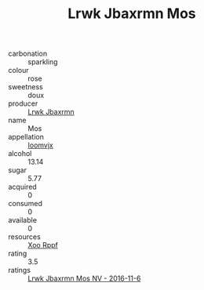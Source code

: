 :PROPERTIES:
:ID:                     b197a924-b463-4c00-be12-c6e9a76dc9a1
:END:
#+TITLE: Lrwk Jbaxrmn Mos 

- carbonation :: sparkling
- colour :: rose
- sweetness :: doux
- producer :: [[id:a9621b95-966c-4319-8256-6168df5411b3][Lrwk Jbaxrmn]]
- name :: Mos
- appellation :: [[id:15b70af5-e968-4e98-94c5-64021e4b4fab][Ioomvjx]]
- alcohol :: 13.14
- sugar :: 5.77
- acquired :: 0
- consumed :: 0
- available :: 0
- resources :: [[id:4b330cbb-3bc3-4520-af0a-aaa1a7619fa3][Xoo Rppf]]
- rating :: 3.5
- ratings :: [[id:4a614d61-776c-4892-a98c-082a75384ed2][Lrwk Jbaxrmn Mos NV - 2016-11-6]]


